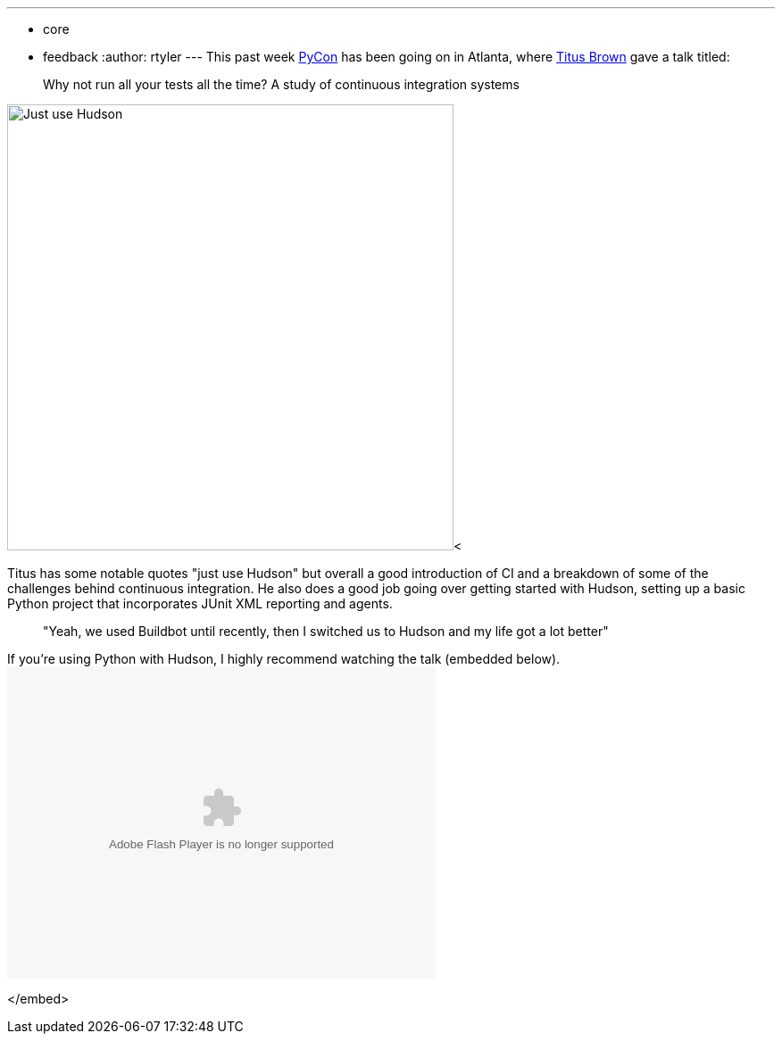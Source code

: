 ---
:layout: post
:title: Hudson at PyCon
:nodeid: 194
:created: 1267041070
:tags:
  - core
  - feedback
:author: rtyler
---
This past week https://twitter.com/pycon[PyCon] has been going on in Atlanta, where https://twitter.com/ctitusbrown[Titus Brown] gave a talk titled:

____
Why not run all your tests all the time? A study of continuous integration systems
____

image:https://web.archive.org/web/*/https://agentdero.cachefly.net/continuousblog/just_use_hudson.png[Just use Hudson,500]<

Titus has some notable quotes "just use Hudson" but overall a good introduction of CI and a breakdown of some of the challenges behind continuous integration. He also does a good job going over getting started with Hudson, setting up a basic Python project that incorporates JUnit XML reporting and agents.

____
"Yeah, we used Buildbot until recently, then I switched us to Hudson and my life got a lot better"
____

If you're using Python with Hudson, I highly recommend watching the talk (embedded below).+++<embed src="http://blip.tv/play/g4VigciTVwI%2Em4v" type="application/x-shockwave-flash" width="480" height="350" allowscriptaccess="always" allowfullscreen="true">++++++</embed>+++

</embed>
